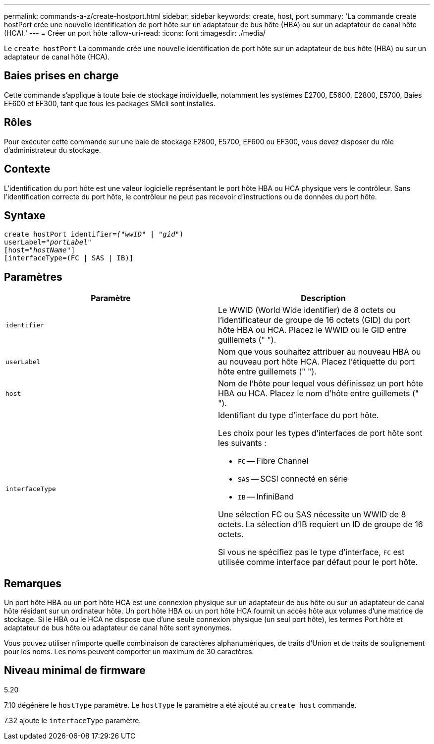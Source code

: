 ---
permalink: commands-a-z/create-hostport.html 
sidebar: sidebar 
keywords: create, host, port 
summary: 'La commande create hostPort crée une nouvelle identification de port hôte sur un adaptateur de bus hôte (HBA) ou sur un adaptateur de canal hôte (HCA).' 
---
= Créer un port hôte
:allow-uri-read: 
:icons: font
:imagesdir: ./media/


[role="lead"]
Le `create hostPort` La commande crée une nouvelle identification de port hôte sur un adaptateur de bus hôte (HBA) ou sur un adaptateur de canal hôte (HCA).



== Baies prises en charge

Cette commande s'applique à toute baie de stockage individuelle, notamment les systèmes E2700, E5600, E2800, E5700, Baies EF600 et EF300, tant que tous les packages SMcli sont installés.



== Rôles

Pour exécuter cette commande sur une baie de stockage E2800, E5700, EF600 ou EF300, vous devez disposer du rôle d'administrateur du stockage.



== Contexte

L'identification du port hôte est une valeur logicielle représentant le port hôte HBA ou HCA physique vers le contrôleur. Sans l'identification correcte du port hôte, le contrôleur ne peut pas recevoir d'instructions ou de données du port hôte.



== Syntaxe

[listing, subs="+macros"]
----
create hostPort identifier=pass:quotes[_("wwID"_ | "_gid"_)
userLabel="_portLabel"_]
[host=pass:quotes[_"hostName"_]]
[interfaceType=(FC | SAS | IB)]
----


== Paramètres

|===
| Paramètre | Description 


 a| 
`identifier`
 a| 
Le WWID (World Wide identifier) de 8 octets ou l'identificateur de groupe de 16 octets (GID) du port hôte HBA ou HCA. Placez le WWID ou le GID entre guillemets (" ").



 a| 
`userLabel`
 a| 
Nom que vous souhaitez attribuer au nouveau HBA ou au nouveau port hôte HCA. Placez l'étiquette du port hôte entre guillemets (" ").



 a| 
`host`
 a| 
Nom de l'hôte pour lequel vous définissez un port hôte HBA ou HCA. Placez le nom d'hôte entre guillemets (" ").



 a| 
`interfaceType`
 a| 
Identifiant du type d'interface du port hôte.

Les choix pour les types d'interfaces de port hôte sont les suivants :

* `FC` -- Fibre Channel
* `SAS` -- SCSI connecté en série
* `IB` -- InfiniBand


Une sélection FC ou SAS nécessite un WWID de 8 octets. La sélection d'IB requiert un ID de groupe de 16 octets.

Si vous ne spécifiez pas le type d'interface, `FC` est utilisée comme interface par défaut pour le port hôte.

|===


== Remarques

Un port hôte HBA ou un port hôte HCA est une connexion physique sur un adaptateur de bus hôte ou sur un adaptateur de canal hôte résidant sur un ordinateur hôte. Un port hôte HBA ou un port hôte HCA fournit un accès hôte aux volumes d'une matrice de stockage. Si le HBA ou le HCA ne dispose que d'une seule connexion physique (un seul port hôte), les termes Port hôte et adaptateur de bus hôte ou adaptateur de canal hôte sont synonymes.

Vous pouvez utiliser n'importe quelle combinaison de caractères alphanumériques, de traits d'Union et de traits de soulignement pour les noms. Les noms peuvent comporter un maximum de 30 caractères.



== Niveau minimal de firmware

5.20

7.10 dégénère le `hostType` paramètre. Le `hostType` le paramètre a été ajouté au `create host` commande.

7.32 ajoute le `interfaceType` paramètre.
